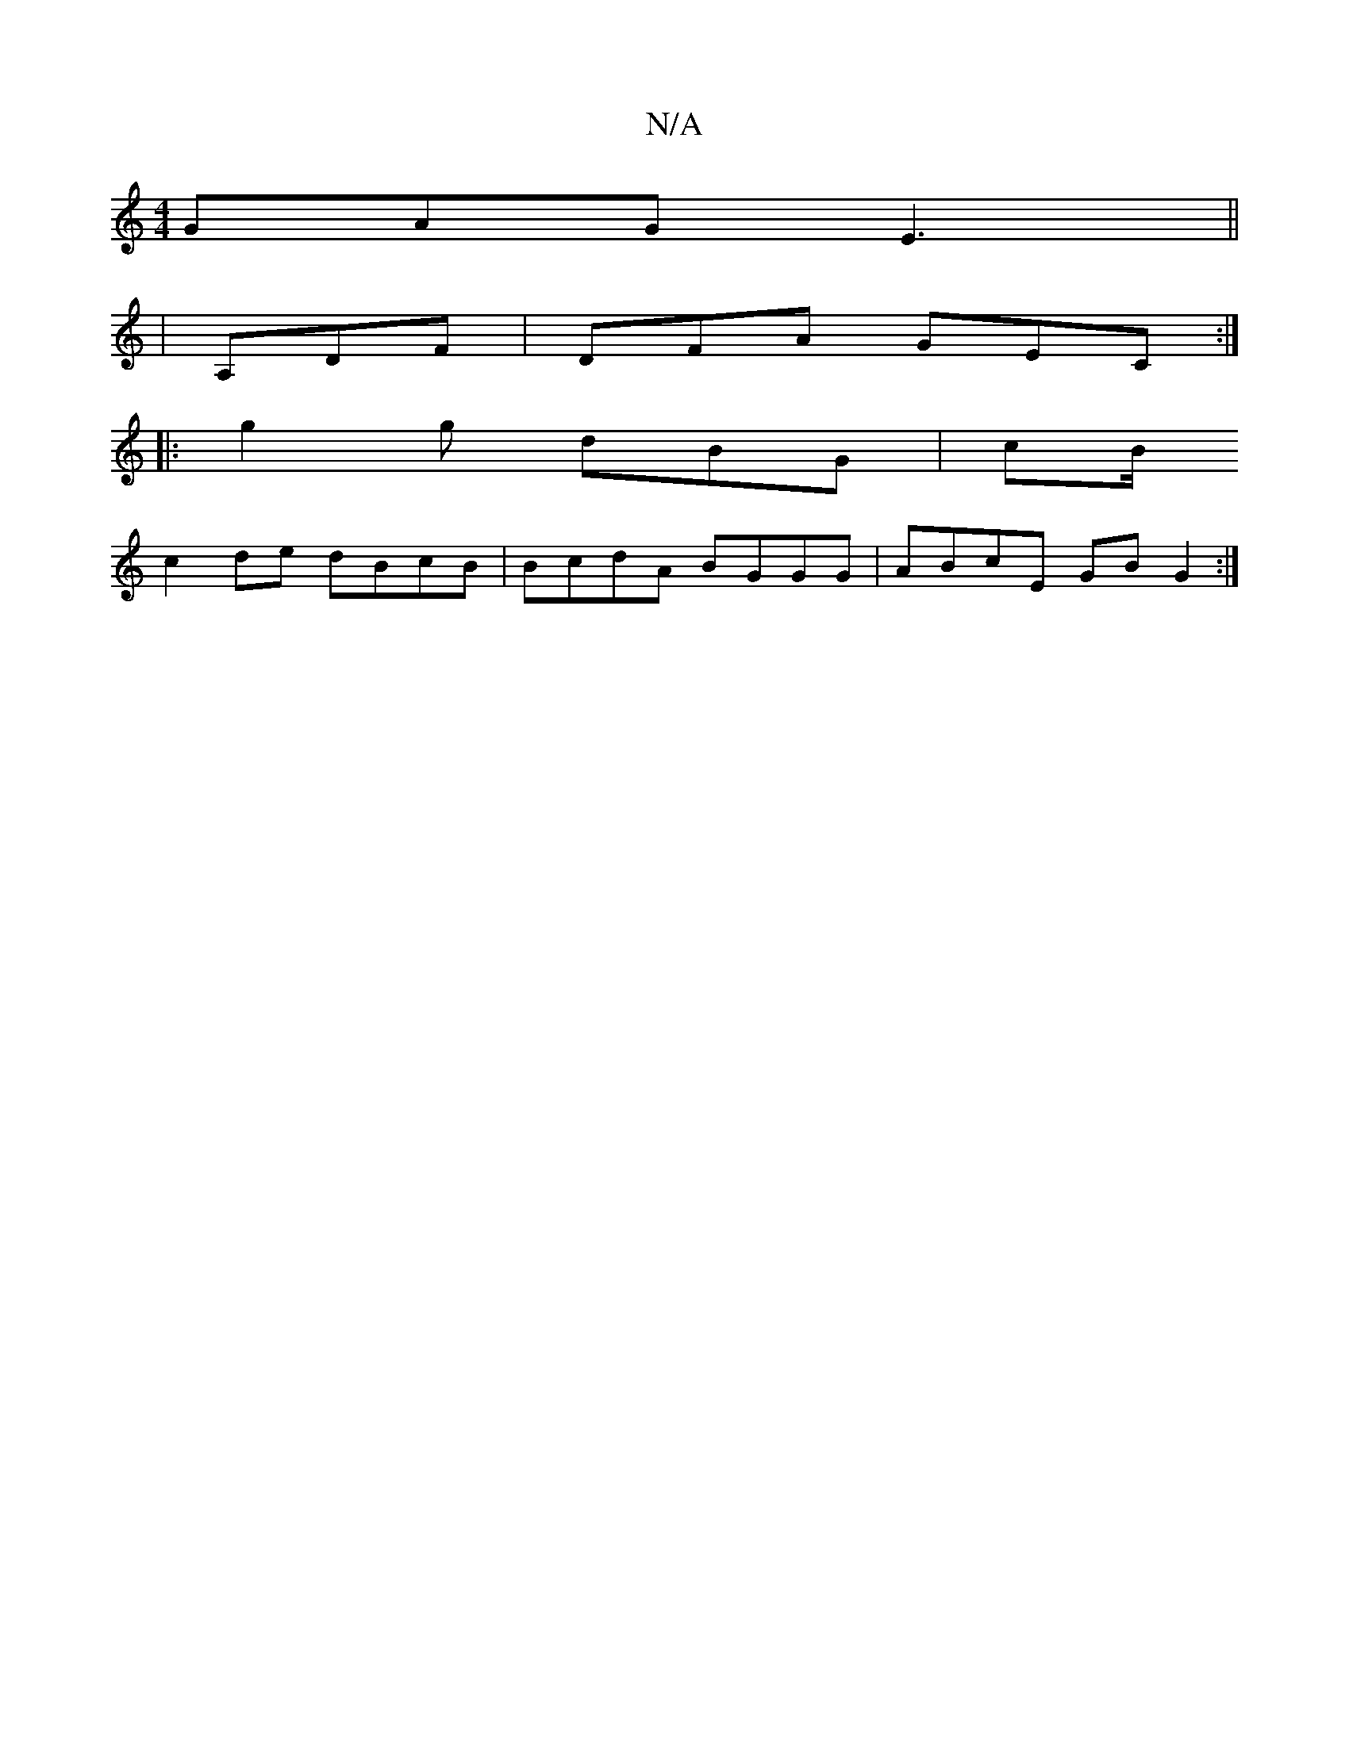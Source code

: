 X:1
T:N/A
M:4/4
R:N/A
K:Cmajor
GAG E3||
|A,DF|DFA GEC:|
|:g2g dBG|cB/
c2de dBcB|BcdA BGGG|ABcE GB G2:|

|: ga bg | ga ga |
e>f ge d2 | de de | DD (F/E/E)|"Em"AG G2g | fab gdc | "GndcB|
(A/G/)A |
ef/g/ (3fga | "C"E2 E>A E2 :|2 -A^E 